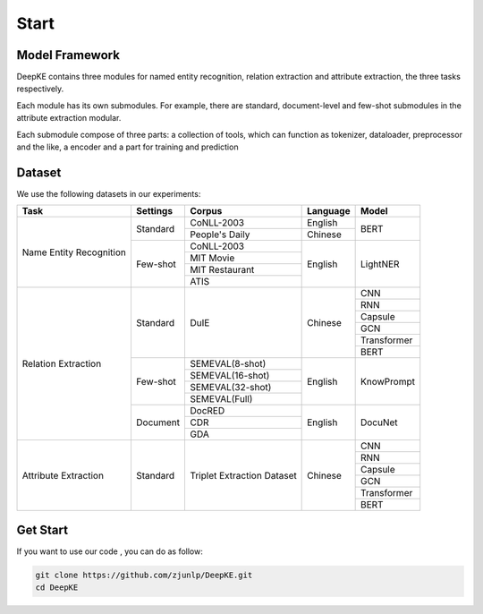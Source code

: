 Start
=====



Model Framework
---------------

.. image:: ./_static/architectures.png

DeepKE contains three modules for named entity recognition, relation extraction and attribute extraction, the three tasks respectively.

Each module has its own submodules. For example, there are standard, document-level and few-shot submodules in the attribute extraction modular.

Each submodule compose of three parts: a collection of tools, which can function as tokenizer, dataloader, preprocessor and the like, a encoder and a part for training and prediction

Dataset
-------

We use the following datasets in our experiments:

+--------------------------+-----------+------------------+----------+------------+
| Task                     | Settings  | Corpus           | Language |  Model     |
+==========================+===========+==================+==========+============+
|                          |           | CoNLL-2003       | English  |            |
|                          | Standard  +------------------+----------+  BERT      |
|                          |           | People's Daily   | Chinese  |            |
|                          +-----------+------------------+----------+------------+
|                          |           | CoNLL-2003       |          |            |
|                          |           +------------------+          |            |
| Name Entity Recognition  |           | MIT Movie        |          |            |
|                          | Few-shot  +------------------+ English  | LightNER   |
|                          |           | MIT Restaurant   |          |            |
|                          |           +------------------+          |            |
|                          |           | ATIS             |          |            |  
+--------------------------+-----------+------------------+----------+------------+
|                          |           |                  |          | CNN        |
|                          |           |                  |          +------------+
|                          |           |                  |          | RNN        |
|                          |           |                  |          +------------+
|                          |           |                  |          | Capsule    |
|                          | Standard  | DuIE             | Chinese  +------------+
|                          |           |                  |          | GCN        |
|                          |           |                  |          +------------+
|                          |           |                  |          | Transformer|
|                          |           |                  |          +------------+
|                          |           |                  |          | BERT       |
|                          +-----------+------------------+----------+------------+
| Relation Extraction      |           | SEMEVAL(8-shot)  |          |            |
|                          |           +------------------+          |            |
|                          |           | SEMEVAL(16-shot) |          |            |
|                          | Few-shot  +------------------+ English  | KnowPrompt |
|                          |           | SEMEVAL(32-shot) |          |            |
|                          |           +------------------+          |            |
|                          |           | SEMEVAL(Full)    |          |            |
|                          +-----------+------------------+----------+------------+
|                          |           | DocRED           |          |            |
|                          |           +------------------+          |            |
|                          | Document  | CDR              | English  | DocuNet    |
|                          |           +------------------+          |            |
|                          |           | GDA              |          |            |
+--------------------------+-----------+------------------+----------+------------+   
|                          |           |                  |          | CNN        |
|                          |           |                  |          +------------+
|                          |           |                  |          | RNN        |
|                          |           |                  |          +------------+
|                          |           |Triplet Extraction|          | Capsule    |
| Attribute Extraction     | Standard  |Dataset           | Chinese  +------------+
|                          |           |                  |          | GCN        |
|                          |           |                  |          +------------+
|                          |           |                  |          | Transformer|
|                          |           |                  |          +------------+
|                          |           |                  |          | BERT       |
+--------------------------+-----------+------------------+----------+------------+

Get Start
---------

If you want to use our code , you can do as follow:

.. code-block:: python

     git clone https://github.com/zjunlp/DeepKE.git
     cd DeepKE



